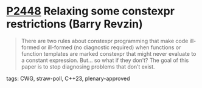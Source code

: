 * [[https://wg21.link/p2448][P2448]] Relaxing some constexpr restrictions (Barry Revzin)
:PROPERTIES:
:CUSTOM_ID: p2448-relaxing-some-constexpr-restrictions-barry-revzin
:END:
#+begin_quote
There are two rules about constexpr programming that make code ill-formed or ill-formed (no diagnostic required) when functions or function templates are marked constexpr that might never evaluate to a constant expression. But… so what if they don’t? The goal of this paper is to stop diagnosing problems that don’t exist.
#+end_quote
**** tags: CWG, straw-poll, C++23, plenary-approved
